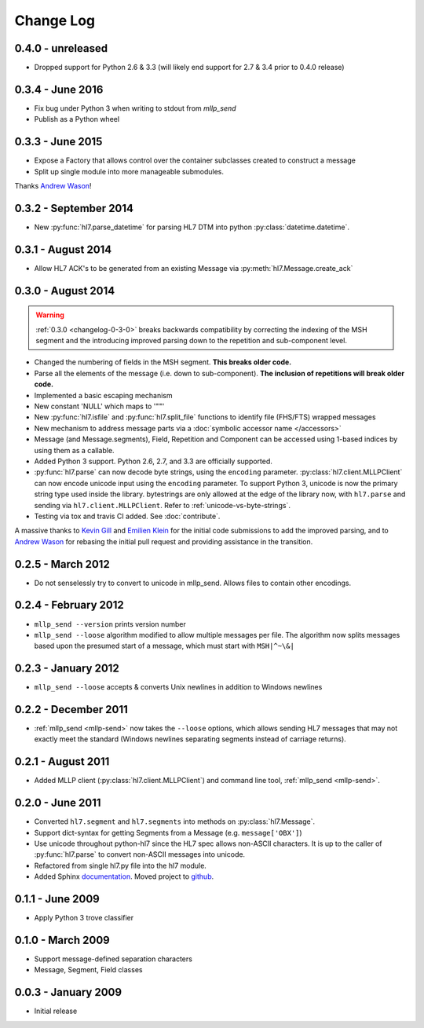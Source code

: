 Change Log
==========

.. _changelog-0-4-0:

0.4.0 - unreleased
------------------

* Dropped support for Python 2.6 & 3.3 (will likely end support for 2.7 & 3.4 prior
  to 0.4.0 release)


0.3.4 - June 2016
-----------------
* Fix bug under Python 3 when writing to stdout from `mllp_send`
* Publish as a Python wheel


0.3.3 - June 2015
-----------------
* Expose a Factory that allows control over the container subclasses created
  to construct a message
* Split up single module into more manageable submodules.

Thanks `Andrew Wason <https://github.com/rectalogic>`_!


0.3.2 - September 2014
----------------------
* New :py:func:`hl7.parse_datetime` for parsing HL7 DTM into python
  :py:class:`datetime.datetime`.


0.3.1 - August 2014
-------------------

* Allow HL7 ACK's to be generated from an existing Message via
  :py:meth:`hl7.Message.create_ack`

.. _changelog-0-3-0:

0.3.0 - August 2014
-------------------

.. warning::

  :ref:`0.3.0 <changelog-0-3-0>` breaks backwards compatibility by correcting
  the indexing of the MSH segment and the introducing improved parsing down to
  the repetition and sub-component level.


* Changed the numbering of fields in the MSH segment.
  **This breaks older code.**
* Parse all the elements of the message (i.e. down to sub-component). **The
  inclusion of repetitions will break older code.**
* Implemented a basic escaping mechanism
* New constant 'NULL' which maps to '""'
* New :py:func:`hl7.isfile` and  :py:func:`hl7.split_file` functions to
  identify file (FHS/FTS) wrapped messages
* New mechanism to address message parts via a :doc:`symbolic accessor name
  </accessors>`
* Message (and Message.segments), Field, Repetition and Component can be
  accessed using 1-based indices by using them as a callable.
* Added Python 3 support.  Python 2.6, 2.7, and 3.3 are officially supported.
* :py:func:`hl7.parse` can now decode byte strings, using the ``encoding``
  parameter. :py:class:`hl7.client.MLLPClient` can now encode unicode input
  using the ``encoding`` parameter. To support Python 3, unicode is now
  the primary string type used inside the library. bytestrings are only
  allowed at the edge of the library now, with ``hl7.parse`` and sending
  via ``hl7.client.MLLPClient``.  Refer to :ref:`unicode-vs-byte-strings`.
* Testing via tox and travis CI added.  See :doc:`contribute`.

A massive thanks to `Kevin Gill <https://github.com/kevingill1966>`_ and
`Emilien Klein <https://github.com/e2jk>`_ for the initial code submissions
to add the improved parsing, and to
`Andrew Wason <https://github.com/rectalogic>`_ for rebasing the initial pull
request and providing assistance in the transition.


0.2.5 - March 2012
------------------

* Do not senselessly try to convert to unicode in mllp_send. Allows files to
  contain other encodings.

0.2.4 - February 2012
---------------------

* ``mllp_send --version`` prints version number
* ``mllp_send --loose`` algorithm modified to allow multiple messages per file.
  The algorithm now splits messages based upon the presumed start of a message,
  which must start with ``MSH|^~\&|``

0.2.3 - January 2012
--------------------

* ``mllp_send --loose`` accepts & converts Unix newlines in addition to
  Windows newlines

0.2.2 - December 2011
---------------------

* :ref:`mllp_send <mllp-send>` now takes the ``--loose`` options, which allows
  sending HL7 messages that may not exactly meet the standard (Windows newlines
  separating segments instead of carriage returns).

0.2.1 - August 2011
-------------------

* Added MLLP client (:py:class:`hl7.client.MLLPClient`) and command line tool,
  :ref:`mllp_send <mllp-send>`.

0.2.0 - June 2011
-----------------

* Converted ``hl7.segment`` and ``hl7.segments`` into methods on 
  :py:class:`hl7.Message`.
* Support dict-syntax for getting Segments from a Message (e.g. ``message['OBX']``)
* Use unicode throughout python-hl7 since the HL7 spec allows non-ASCII characters.
  It is up to the caller of :py:func:`hl7.parse` to convert non-ASCII messages
  into unicode.
* Refactored from single hl7.py file into the hl7 module.
* Added Sphinx `documentation <http://python-hl7.readthedocs.org>`_.
  Moved project to `github <http://github.com/johnpaulett/python-hl7>`_.

0.1.1 - June 2009
-----------------

* Apply Python 3 trove classifier

0.1.0 - March 2009
------------------

* Support message-defined separation characters
* Message, Segment, Field classes

0.0.3 - January 2009
--------------------

* Initial release
